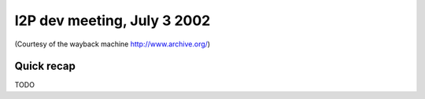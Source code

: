 I2P dev meeting, July 3 2002
============================

(Courtesy of the wayback machine http://www.archive.org/)

Quick recap
-----------

TODO
